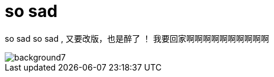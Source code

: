 = so sad  
:hp-filename: the-memory-of-2014
:figure-caption!:
:published_at: 2015-02-06
:hp-image: https://raw.githubusercontent.com/senola/pictures/master/background/background4.jpg

so sad so sad , 又要改版，也是醉了 ！ 我要回家啊啊啊啊啊啊啊啊啊啊 

image::https://raw.githubusercontent.com/senola/pictures/master/background/background7.jpg[]
